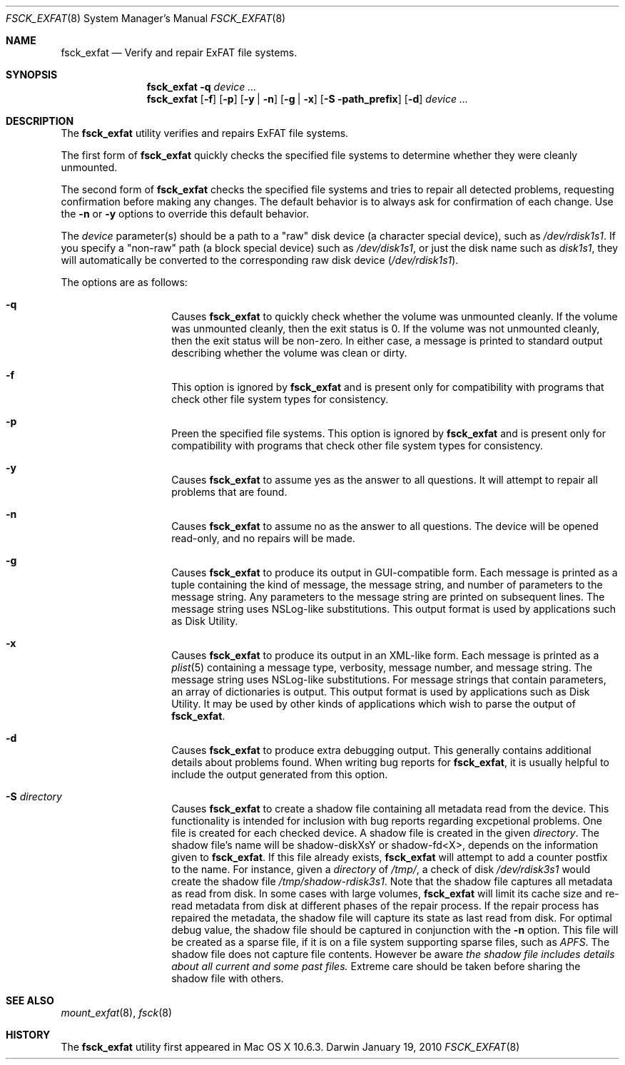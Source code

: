 .\" Copyright (c) 2009-2010 Apple Inc.  All rights reserved.
.\"
.Dd January 19, 2010
.Dt FSCK_EXFAT 8
.Os Darwin
.Sh NAME
.Nm fsck_exfat
.Nd Verify and repair ExFAT file systems.
.Sh SYNOPSIS
.Nm
.Fl q
.Ar device ...
.Nm
.Op Fl f
.Op Fl p
.Op Fl y | n
.Op Fl g | x
.Op Fl S path_prefix
.Op Fl d
.Ar device ...
.Sh DESCRIPTION
.Pp
The
.Nm
utility verifies and repairs
.Tn ExFAT
file systems.
.Pp
The first form of
.Nm
quickly checks the specified file systems to determine whether
they were cleanly unmounted.
.Pp
The second form of
.Nm
checks the specified file systems and tries to repair all detected problems,
requesting confirmation before making any changes.
The default behavior is to always ask for confirmation of each change.
Use the
.Fl n
or
.Fl y
options to override this default behavior.
.Pp
The
.Ar device
parameter(s) should be a path to a "raw" disk device (a character special device),
such as
.Pa /dev/rdisk1s1 .
If you specify a "non-raw" path (a block special device) such as
.Pa /dev/disk1s1 ,
or just the disk name such as
.Pa disk1s1 ,
they will automatically be converted to the corresponding raw disk device
.Pa ( /dev/rdisk1s1 ) .
.Pp
The options are as follows:
.Bl -hang -offset indent
.It Fl q
Causes
.Nm
to quickly check whether the volume was unmounted cleanly.
If the volume was unmounted cleanly, then the exit status is 0.
If the volume was not unmounted cleanly, then the exit status will be non-zero.
In either case, a message is printed to standard output describing whether the volume was clean or dirty.
.It Fl f
This option is ignored by
.Nm
and is present only for compatibility with programs that check other file system types for consistency.
.It Fl p
Preen the specified file systems.  This option is ignored by
.Nm
and is present only for compatibility with programs that check other file system types for consistency.
.It Fl y
Causes
.Nm
to assume yes as the answer to all questions.  It will attempt to repair all problems that are found.
.It Fl n
Causes
.Nm
to assume no as the answer to all questions.
The device will be opened read-only, and no repairs will be made.
.It Fl g
Causes
.Nm
to produce its output in GUI-compatible form.
Each message is printed as a tuple containing the kind of message, the message string,
and number of parameters to the message string.
Any parameters to the message string are printed on subsequent lines.
The message string uses NSLog-like substitutions.
This output format is used by applications such as Disk Utility.
.It Fl x
Causes
.Nm
to produce its output in an XML-like form.
Each message is printed as a
.Xr plist 5
containing a message type, verbosity, message number, and message string.
The message string uses NSLog-like substitutions.
For message strings that contain parameters, an array of dictionaries is output.
This output format is used by applications such as Disk Utility.
It may be used by other kinds of applications which wish to parse the output of
.Nm .
.It Fl d
Causes
.Nm
to produce extra debugging output.
This generally contains additional details about problems found.
When writing bug reports for
.Nm ,
it is usually helpful to include the output generated from this option.
.It Fl S Ar directory
Causes
.Nm
to create a shadow file containing all metadata read from the device. This functionality
is intended for inclusion with bug reports regarding excpetional problems. One file
is created for each checked device. A shadow file is created in the given
.Ar directory .
The shadow file's name will be shadow-diskXsY or shadow-fd<X>, depends on the information
given to
.Nm .
If this file already exists,
.Nm
will attempt to add a counter postfix to the name.
For instance, given a
.Ar directory
of
.Ar /tmp/ ,
a check of disk
.Em /dev/rdisk3s1
would create the shadow file
.Em /tmp/shadow-rdisk3s1 .
Note that the shadow file captures all metadata as read from disk. In some
cases with large volumes,
.Nm
will limit its cache size and re-read metadata from disk at different phases
of the repair process. If the repair process has repaired the metadata, the
shadow file will capture its state as last read from disk. For optimal
debug value, the shadow file should be captured in conjunction with the
.Fl n
option. This file will be created as a sparse file, if it is on a file system
supporting sparse files, such as
.Em APFS .
The shadow file does not capture file contents. However be aware
.Em the shadow file includes details about all current and some past files.
Extreme care should be taken before sharing the shadow file with others.
.El
.Sh SEE ALSO
.Xr mount_exfat 8 ,
.Xr fsck 8
.Sh HISTORY
The
.Nm
utility first appeared in Mac OS X 10.6.3.
